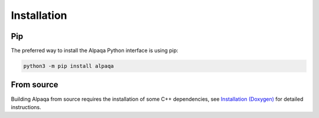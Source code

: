 Installation 
==============

Pip
---

The preferred way to install the Alpaqa Python interface is using pip:

.. code-block::

    python3 -m pip install alpaqa

From source
-----------

Building Alpaqa from source requires the installation of some C++ dependencies, 
see `Installation (Doxygen) <../../../Doxygen/installation.html>`_ for detailed
instructions.
